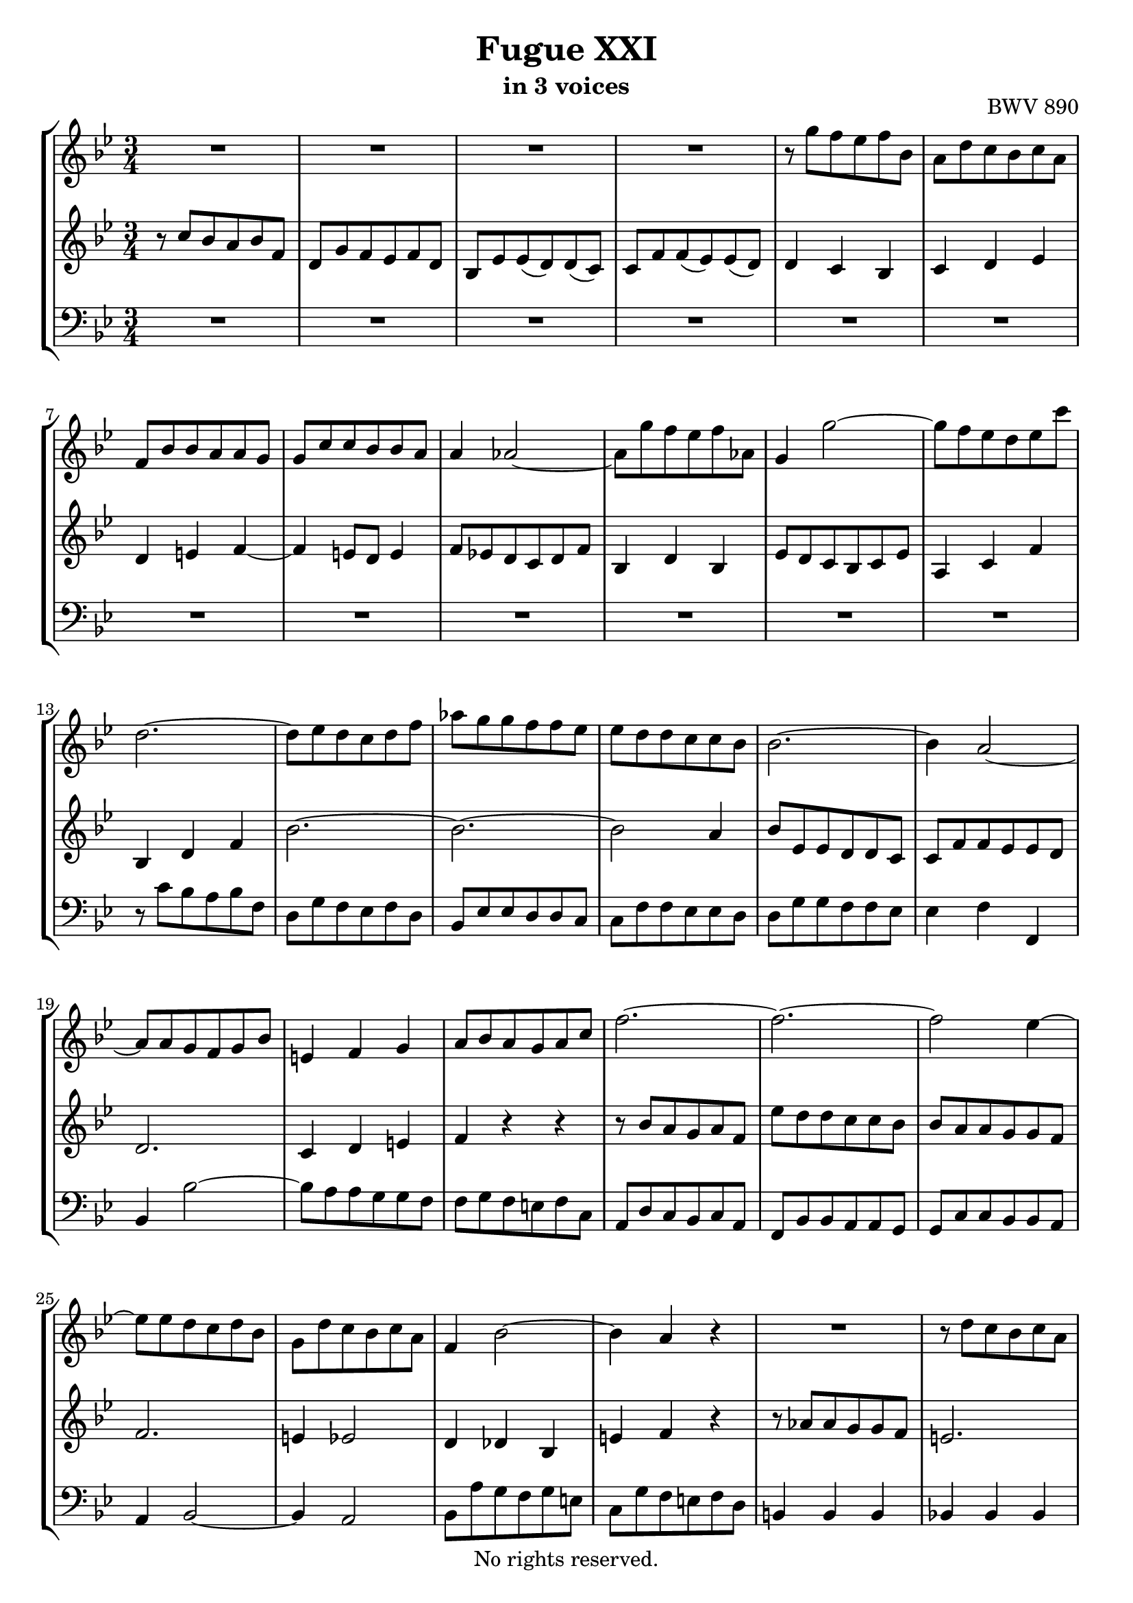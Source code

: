 \version "2.18.2"

%This edition was prepared and typeset by Kyle Rother using the 1866 Breitkopf & Härtel Bach-Gesellschaft Ausgabe as primary source. 
%Reference was made to both the Henle and Bärenreiter urtext editions, as well as the critical and scholarly commentary of Alfred Dürr, however the final expression is in all cases that of the composer or present editor.
%This edition is in the public domain, and the editor does not claim any rights in the content.

\header {
  title = "Fugue XXI"
  subtitle = "in 3 voices"
  opus = "BWV 890"
  copyright = "No rights reserved."
  tagline = ""
}

global = {
  \key bes \major
  \numericTimeSignature
  \time 3/4
}

soprano = \relative c''' {
  \global
  
  R2. | % m. 1
  R2. | % m. 2
  R2. | % m. 3
  R2. | % m. 4
  r8 g f es f bes, | % m. 5
  a8 d c bes c a | % m. 6
  f8 bes bes a a g | % m. 7
  g8 c c bes bes a | % m. 8
  a4 as2~ | % m. 9
  as8 g' f es f as, | % m. 10
  g4 g'2~ | % m. 11
  g8 f es d es c' | % m. 12
  d,2.~ | % m. 13
  d8 es d c d f | % m. 14
  as8 g g f f es | % m. 15
  es8 d d c c bes | % m. 16
  bes2.~ | % m. 17
  bes4 a2~ | % m. 18
  a8 a g f g bes | % m. 19
  e,!4 f g | % m. 20
  a8 bes a g a c | % m. 21
  f2.~ | % m. 22
  f2.~ | % m. 23
  f2 es4~ | % m. 24
  es8 es d c d bes | % m. 25
  g8 d' c bes c a | % m. 26
  f4 bes2~ | % m. 27
  bes4 a r | % m. 28
  R2. | % m. 29
  r8 d c bes c a | % m. 30
  f8 a4 g8 f e! | % m. 31
  f8 r r4 r | % m. 32
  r4 c8 d es!4~ | % m. 33
  es4 d8 e! f4~ | % m. 34
  f4 e!8 f g4~ | % m. 35
  g8 f g4 a8. bes32 c | % m. 36
  f,4 es d | % m. 37
  es4 c d | % m. 38
  es4 d c~ | % m. 39
  c8 c'' bes a bes f | % m. 40
  d8 g f es f d | % m. 41
  bes8 es es d d c | % m. 42
  c8 f f es es d | % m. 43
  d2.~ | % m. 44
  d8 d c bes c a | % m. 45
  fis4 g a~ | % m. 46
  a4 d bes | % m. 47
  g4 a fis | % m. 48
  g2. | % m. 49
  a2. | % m. 50
  d,4 d'2~ | % m. 51
  d4 c8 d es4~ | % m. 52
  es8 es d c d bes | % m. 53
  g8 as g f g bes | % m. 54
  es,8 f es d es bes' | % m. 55
  es2. | % m. 56
  f2. | % m. 57
  bes,8 des des c c bes | % m. 58
  as2.~ | % m. 59
  as8 g f es f d | % m. 60
  es4 g c | % m. 61
  b!8 c d2~ | % m. 62
  d8 d c b! c g | % m. 63
  es8 as g f g es | % m. 64
  c8 f f es es d | % m. 65
  d8 g g f f es | % m. 66
  es2 es'4~ | % m. 67
  es8 f es d es c | % m. 68
  d2.~ | % m. 69
  d4 c8 bes c4~ | % m. 70
  c4 bes8 a bes4~ | % m. 71
  bes4 as8 g as4~ | % m. 72
  as4 g8 f g4~ | % m. 73
  g4 f8 es f4~ | % m. 74
  f4 es8 d es4~ | % m. 75
  es8 f es d es c | % m. 76
  d4 e!2 | % m. 77
  f8 g' f e! f bes, | % m. 78
  a8 d c bes c a | % m. 79
  f8 bes bes as as g | % m. 80
  g8 c c bes bes a! | % m. 81
  a8 bes c2~ | % m. 82
  c4 bes8 c d4~ | % m. 83
  d4 c8 d es!4~ | % m. 84
  es8 d c bes c a | % m. 85
  bes8 c bes a bes g | % m. 86
  es'2.~ | % m. 87
  es8 bes a g a f | % m. 88
  d'2 r4 | % m. 89
  R2. | % m. 90
  r8 g f es f d | % m. 91
  bes8 d4 c8 bes a | % m. 92
  bes2. \bar "|." | % m. 93
    
}

mezzo = \relative c'' {
  \global
  
  r8 c bes a bes f | % m. 1
  d8 g f es f d | % m. 2
  bes8 es es (d) d (c) | % m. 3
  c8 f f (es) es (d) | % m. 4
  d4 c bes | % m. 5
  c4 d es | % m. 6
  d4 e! f~ | % m. 7
  f4 e!8 d e4 | % m. 8
  f8 es! d c d f | % m. 9
  bes,4 d bes | % m. 10
  es8 d c bes c es | % m. 11
  a,4 c f | % m. 12
  bes,4 d f | % m. 13
  bes2.~ | % m. 14
  bes2.~ | % m. 15
  bes2 a4 | % m. 16
  bes8 es, es d d c | % m. 17
  c8 f f es es d | % m. 18
  d2. | % m. 19
  c4 d e! | % m. 20
  f4 r r | % m. 21
  r8 bes a g a f | % m. 22
  es'8 d d c c bes | % m. 23
  bes8 a a g g f | % m. 24
  f2. | % m. 25
  e!4 es2 | % m. 26
  d4 des bes | % m. 27
  e!4 f r | % m. 28
  r8 as as g g f | % m. 29
  e!2. | % m. 30
  f4 d g, | % m. 31
  a8 g' f e! f c | % m. 32
  a8 d c bes c a | % m. 33
  f8 bes bes a a g | % m. 34
  g8 c c bes bes a | % m. 35
  a4 bes c~ | % m. 36
  c8 bes bes as as g | % m. 37
  g4 a! bes~ | % m. 38
  bes8 a a g g f | % m. 39
  f4 r r | % m. 40
  r4 f'2 | % m. 41
  g2. | % m. 42
  a2. | % m. 43
  d,8 c' bes a bes g | % m. 44
  es2.~ | % m. 45
  es8 d d c c bes | % m. 46
  bes2 r4 | % m. 47
  r4 c a | % m. 48
  bes8 g e'! fis g4~ | % m. 49
  g4 fis8 g a4~ | % m. 50
  a8 g g f! f es | % m. 51
  es8 as as g g f | % m. 52
  f2.~ | % m. 53
  f8 f es d es bes | % m. 54
  g8 \clef bass c bes as bes g | % m. 55
  es8 as as g g f | % m. 56
  f8 bes bes as as g | % m. 57
  g4 \clef treble g' e! | % m. 58
  c4 d8 es! f4 | % m. 59
  b,!2. | % m. 60
  c4 es f~ | % m. 61
  f8 as g f g d | % m. 62
  es8 \clef bass f, es d es g | % m. 63
  c4 g8 as bes4~ | % m. 64
  bes4 a!8 b! c4~ | % m. 65
  c4 b!8 c d4~ | % m. 66
  d8 d c b! c g | % m. 67
  a4 c \clef treble f~ | % m. 68
  f4 f bes | % m. 69
  g4 e! a | % m. 70
  d,2 g4 | % m. 71
  es4 c f | % m. 72
  bes,2 es4 | % m. 73
  c4 a d | % m. 74
  g,2 c4 | % m. 75
  \clef bass f,4 c f~ | % m. 76
  f8 c' bes a bes g | % m. 77
  a8 r r4 r | % m. 78
  R2. | % m. 79
  r4 \clef treble d8 es f4~ | % m. 80
  f4 es8 f g4~ | % m. 81
  g8 f es d es c | % m. 82
  d8 g g f f e! | % m. 83
  e!8 a a g g fis | % m. 84
  fis8 g a g a fis | % m. 85
  g4 r r | % m. 86
  r8 bes a g g f | % m. 87
  <f a c>8 r r4 r | % m. 88
  r8 a bes c d f | % m. 89
  bes8 des, des c c bes | % m. 90
  a2. | % m. 91
  bes4 g c, | % m. 92
  d2. \bar "|." | % m. 93
    
}

bass = \relative c' {
  \global
  
  R2. | % m. 1
  R2. | % m. 2
  R2. | % m. 3
  R2. | % m. 4
  R2. | % m. 5
  R2. | % m. 6
  R2. | % m. 7
  R2. | % m. 8
  R2. | % m. 9
  R2. | % m. 10
  R2. | % m. 11
  R2. | % m. 12
  r8 c bes a bes f | % m. 13
  d8 g f es f d | % m. 14
  bes8 es es d d c | % m. 15
  c8 f f es es d | % m. 16
  d8 g g f f es | % m. 17
  es4 f f, | % m. 18
  bes4 bes'2~ | % m. 19
  bes8 a a g g f | % m. 20
  f8 g f e! f c | % m. 21
  a8 d c bes c a | % m. 22
  f8 bes bes a a g | % m. 23
  g8 c c bes bes a | % m. 24
  a4 bes2~ | % m. 25
  bes4 a2 | % m. 26
  bes8 a' g f g e! | % m. 27
  c8 g' f e! f d | % m. 28
  b!4 b b | % m. 29
  bes!4 bes bes | % m. 30
  a4 bes c | % m. 31
  f,4 r r | % m. 32
  r4 a2 | % m. 33
  bes2. | % m. 34
  c2. | % m. 35
  f,8 f' f es es d | % m. 36
  d4 c bes | % m. 37
  es,8 es' es d d c | % m. 38
  c8 f f es es d | % m. 39
  d8 es d c d f | % m. 40
  bes4 bes,8 c d4~ | % m. 41
  d4 c8 d es4~ | % m. 42
  es4 d8 es f4~ | % m. 43
  f8 d e! fis g4~ | % m. 44
  g8 bes a g a c | % m. 45
  d,4 e! fis | % m. 46
  g8 a g fis g d | % m. 47
  bes8 es d c d bes | % m. 48
  g8 c c bes bes a | % m. 49
  a8 d d c c bes | % m. 50
  bes2 b!4 | % m. 51
  c4 c' bes | % m. 52
  as4 bes bes, | % m. 53
  es2.~ | % m. 54
  es8 as g f g es | % m. 55
  c4. d8 es4~ | % m. 56
  es4 d8 es f4~ | % m. 57
  f4 e!8 f g4~ | % m. 58
  g8 f f es! es d | % m. 59
  d4 g g, | % m. 60
  c8 bes bes as as g | % m. 61
  g4 b! g | % m. 62
  c2.~ | % m. 63
  c8 d es2 | % m. 64
  f2. | % m. 65
  g2. | % m. 66
  c,4 es c | % m. 67
  f4 a f | % m. 68
  bes,8 c' bes a bes g | % m. 69
  e!8 a a g g fis | % m. 70
  fis8 a g fis g es | % m. 71
  c8 f! f es es d | % m. 72
  d8 f es d es c | % m. 73
  a8 d d c c bes | % m. 74
  bes8 c c bes bes a | % m. 75
  a2. | % m. 76
  bes4 g c | % m. 77
  f,4. g8 a bes | % m. 78
  c8 d es d es c | % m. 79
  d2. | % m. 80
  es2. | % m. 81
  f2. | % m. 82
  bes,2. | % m. 83
  c2. | % m. 84
  d2. | % m. 85
  g,8 a' g fis g es | % m. 86
  c8 d c bes c a | % m. 87
  f8 g' f es f d | % m. 88
  bes8 c bes a bes g | % m. 89
  e!4 e e | % m. 90
  es!4 es es | % m. 91
  d4 es f | % m. 92
  bes2. \bar "|." | % m. 93
    
}

\paper {
  max-systems-per-page = 5
}

\score {
  \new StaffGroup
  <<
    \new Staff = "soprano"
      \soprano
    
    \new Staff = "mezzo" 
      \mezzo
    
    \new Staff = "bass" 
      { \clef bass \bass }
      
  >>
  
\layout {
  indent = 0.0
  }

}
